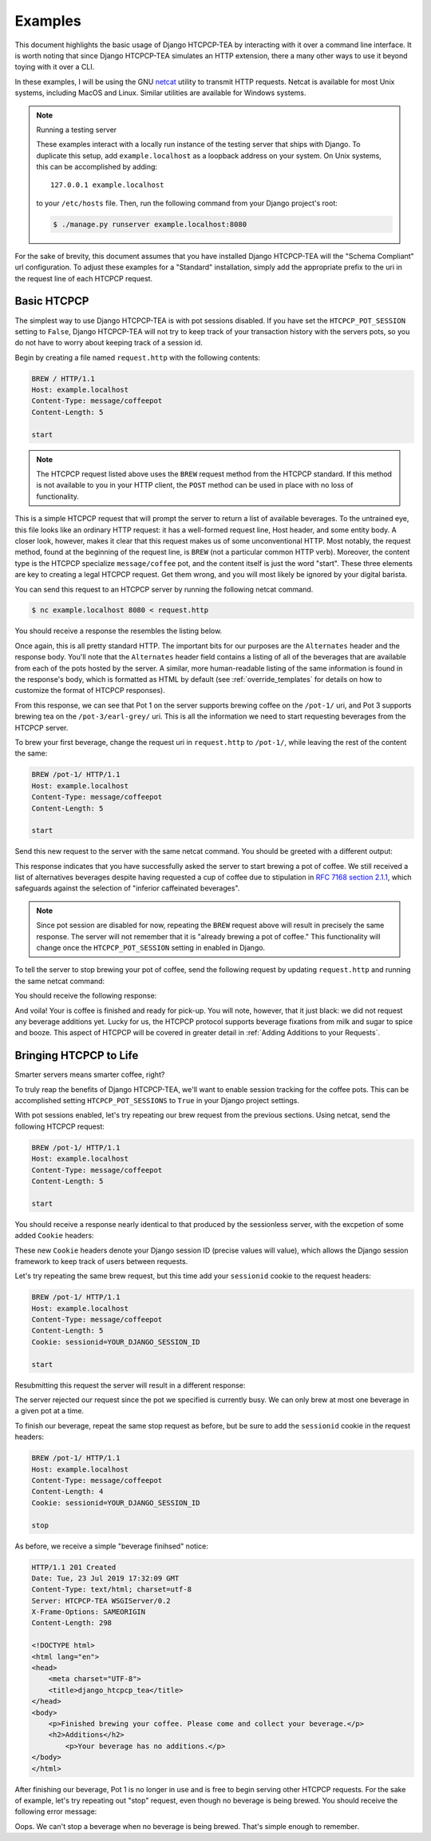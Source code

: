 .. This file is distributed under the MIT License. If a copy of the
.. MIT License was not distributed with this file, you can obtain one
.. at https://opensource.org/licenses/MIT.

Examples
========

This document highlights the basic usage of Django HTCPCP-TEA by interacting with it over a command line interface. It is worth noting that since Django HTCPCP-TEA simulates an HTTP extension, there a many other ways to use it beyond toying with it over a CLI.

In these examples, I will be using the GNU `netcat`_ utility to transmit HTTP requests. Netcat is available for most Unix systems, including MacOS and Linux. Similar utilities are available for Windows systems.

.. _netcat: http://netcat.sourceforge.net/

.. note:: Running a testing server

    These examples interact with a locally run instance of the testing server that ships with Django. To duplicate this setup, add ``example.localhost`` as a loopback address on your system. On Unix systems, this can be accomplished by adding::

        127.0.0.1 example.localhost

    to your ``/etc/hosts`` file. Then, run the following command from your Django project's root:

    .. code-block:: console

        $ ./manage.py runserver example.localhost:8080

For the sake of brevity, this document assumes that you have installed Django HTCPCP-TEA will the "Schema Compliant" url configuration. To adjust these examples for a "Standard" installation, simply add the appropriate prefix to the uri in the request line of each HTCPCP request.

Basic HTCPCP
------------

The simplest way to use Django HTCPCP-TEA is with pot sessions disabled. If you have set the ``HTCPCP_POT_SESSION`` setting to ``False``, Django HTCPCP-TEA will not try to keep track of your transaction history with the servers pots, so you do not have to worry about keeping track of a session id.

Begin by creating a file named ``request.http`` with the following contents:

.. code-block:: http

    BREW / HTTP/1.1
    Host: example.localhost
    Content-Type: message/coffeepot
    Content-Length: 5

    start

.. note::

    The HTCPCP request listed above uses the ``BREW`` request method from the HTCPCP standard. If this method is not available to you in your HTTP client, the ``POST`` method can be used in place with no loss of functionality.

This is a simple HTCPCP request that will prompt the server to return a list of available beverages. To the untrained eye, this file looks like an ordinary HTTP request: it has a well-formed request line, Host header, and some entity body. A closer look, however, makes it clear that this request makes us of some unconventional HTTP. Most notably, the request method, found at the beginning of the request line, is ``BREW`` (not a particular common HTTP verb). Moreover, the content type is the HTCPCP specialize ``message/coffee`` pot, and the content itself is just the word "start". These three elements are key to creating a legal HTCPCP request. Get them wrong, and you will most likely be ignored by your digital barista.

You can send this request to an HTCPCP server by running the following netcat command.

.. code-block:: console

    $ nc example.localhost 8080 < request.http

You should receive a response the resembles the listing below.

.. code-block:: http
    :emphasize-lines: 4-7,21-24

    HTTP/1.1 300 Multiple Choices
    Date: Tue, 23 Jul 2019 17:14:51 GMT
    Content-Type: text/html; charset=utf-8
    Alternates: {"/pot-1/" {type message/coffeepot}},
                --snip--
                {"/pot-3/earl-grey" {type message/teapot}},
                --snip--
    Server: HTCPCP-TEA WSGIServer/0.2
    X-Frame-Options: SAMEORIGIN
    Content-Length: 769

    <!DOCTYPE html>
    <html lang="en">
    <head>
        <meta charset="UTF-8">
        <title>django_htcpcp_tea</title>
    </head>
    <body>
        <h1>Options</h1>
        <ul>
            <li><a href="/pot-1/">/pot-1/</a> (type message/coffeepot)</li>
            --snip--
            <li><a href="/pot-3/earl-grey/">/pot-3/earl-grey/</a> (type message/teapot)</li>
            --snip--
        </ul>
    </body>
    </html>


Once again, this is all pretty standard HTTP. The important bits for our purposes are the ``Alternates`` header and the response body. You'll note that the ``Alternates`` header field contains a listing of all of the beverages that are available from each of the pots hosted by the server. A similar, more human-readable listing of the same information is found in the response's body, which is formatted as HTML by default (see :ref:`override_templates` for details on how to customize the format of HTCPCP responses).

From this response, we can see that Pot 1 on the server supports brewing coffee on the ``/pot-1/`` uri, and Pot 3 supports brewing tea on the ``/pot-3/earl-grey/`` uri. This is all the information we need to start requesting beverages from the HTCPCP server.

To brew your first beverage, change the request uri in ``request.http`` to ``/pot-1/``, while leaving the rest of the content the same:

.. code-block:: http

    BREW /pot-1/ HTTP/1.1
    Host: example.localhost
    Content-Type: message/coffeepot
    Content-Length: 5

    start

Send this new request to the server with the same netcat command. You should be greeted with a different output:

.. code-block:: http
    :emphasize-lines: 1,16

    HTTP/1.1 202 Accepted
    Date: Tue, 23 Jul 2019 16:43:17 GMT
    Content-Type: text/html; charset=utf-8
    Alternates: --snip--
    Server: HTCPCP-TEA WSGIServer/0.2
    X-Frame-Options: SAMEORIGIN
    Content-Length: 878

    <!DOCTYPE html>
    <html lang="en">
    <head>
        <meta charset="UTF-8">
        <title>django_htcpcp_tea</title>
    </head>
    <body>
        <p>Brewing coffee...</p>
            <h2>Alternatives, in case you change your mind...</h2>
            <ul>
                --snip--
            </ul>
    </body>
    </html>

This response indicates that you have successfully asked the server to start brewing a pot of coffee. We still received a list of alternatives beverages despite having requested a cup of coffee due to stipulation in `RFC 7168 section 2.1.1`_, which safeguards against the selection of "inferior caffeinated beverages".

.. _RFC 7168 section 2.1.1: https://tools.ietf.org/html/rfc7168#section-2.1.1

.. note::

    Since pot session are disabled for now, repeating the ``BREW`` request above will result in precisely the same response. The server will not remember that it is "already brewing a pot of coffee." This functionality will change once the ``HTCPCP_POT_SESSION`` setting in enabled in Django.

To tell the server to stop brewing your pot of coffee, send the following request by updating ``request.http`` and running the same netcat command:

.. code-block:: http
    :emphasize-lines: 4-6

    BREW /pot-1/ HTTP/1.1
    Host: example.localhost
    Content-Type: message/coffeepot
    Content-Length: 4

    stop

You should receive the following response:

.. code-block:: http
    :emphasize-lines: 1,15-17

    HTTP/1.1 201 Created
    Date: Tue, 23 Jul 2019 17:32:09 GMT
    Content-Type: text/html; charset=utf-8
    Server: HTCPCP-TEA WSGIServer/0.2
    X-Frame-Options: SAMEORIGIN
    Content-Length: 298

    <!DOCTYPE html>
    <html lang="en">
    <head>
        <meta charset="UTF-8">
        <title>django_htcpcp_tea</title>
    </head>
    <body>
        <p>Finished brewing your coffee. Please come and collect your beverage.</p>
        <h2>Additions</h2>
            <p>Your beverage has no additions.</p>
    </body>
    </html>


And voila! Your is coffee is finished and ready for pick-up. You will note, however, that it just black: we did not request any beverage additions yet. Lucky for us, the HTCPCP protocol supports beverage fixations from milk and sugar to spice and booze. This aspect of HTCPCP will be covered in greater detail in :ref:`Adding Additions to your Requests`.

Bringing HTCPCP to Life
-----------------------

Smarter servers means smarter coffee, right?

To truly reap the benefits of Django HTCPCP-TEA, we'll want to enable session tracking for the coffee pots. This can be accomplished setting ``HTCPCP_POT_SESSIONS`` to ``True`` in your Django project settings.

With pot sessions enabled, let's try repeating our brew request from the previous sections. Using netcat, send the following HTCPCP request:

.. code-block:: http

    BREW /pot-1/ HTTP/1.1
    Host: example.localhost
    Content-Type: message/coffeepot
    Content-Length: 5

    start

You should receive a response nearly identical to that produced by the sessionless server, with the excpetion of some added ``Cookie`` headers:

.. code-block:: http
    :emphasize-lines: 8,9

    HTTP/1.1 202 Accepted
    Date: Wed, 31 Jul 2019 15:44:05 GMT
    Content-Type: text/html; charset=utf-8
    Alternates: --snip--
    Server: HTCPCP-TEA WSGIServer/0.2
    X-Frame-Options: SAMEORIGIN
    Content-Length: 346
    Vary: Cookie
    Set-Cookie:  sessionid=mx2ijezvoxid0g4sjrwg2e4l7tssjg2e; expires=Wed, 14 Aug 2019 15:44:05 GMT; HttpOnly; Max-Age=1209600; Path=/; SameSite=Lax

    <!DOCTYPE html>
        --snip--
        <p>Brewing coffee...</p>
        --snip--
    </html>

These new ``Cookie`` headers denote your Django session ID (precise values will value), which allows the Django session framework to keep track of users between requests.

Let's try repeating the same brew request, but this time add your ``sessionid`` cookie to the request headers:

.. code-block:: http

    BREW /pot-1/ HTTP/1.1
    Host: example.localhost
    Content-Type: message/coffeepot
    Content-Length: 5
    Cookie: sessionid=YOUR_DJANGO_SESSION_ID

    start

Resubmitting this request the server will result in a different response:

.. code-block:: http
    :emphasize-lines: 1,16,17

    HTTP/1.1 503 Service Unavailable
    Date: Wed, 31 Jul 2019 15:52:35 GMT
    Content-Type: text/html; charset=utf-8
    Server: HTCPCP-TEA WSGIServer/0.2
    X-Frame-Options: SAMEORIGIN
    Content-Length: 236
    Vary: Cookie

    <!DOCTYPE html>
    <html lang="en">
    <head>
        <meta charset="UTF-8">
        <title>django_htcpcp_tea</title>
    </head>
    <body>
        <h1>503 Service Unavailable</h1>
        <p>Pot is busy and cannot start a new beverage.</p>
    </body>
    </html>

The server rejected our request since the pot we specified is currently busy. We can only brew at most one beverage in a given pot at a time.

To finish our beverage, repeat the same stop request as before, but be sure to add the ``sessionid`` cookie in the request headers:

.. code-block:: http

    BREW /pot-1/ HTTP/1.1
    Host: example.localhost
    Content-Type: message/coffeepot
    Content-Length: 4
    Cookie: sessionid=YOUR_DJANGO_SESSION_ID

    stop

As before, we receive a simple "beverage finihsed" notice:

.. code-block:: http

    HTTP/1.1 201 Created
    Date: Tue, 23 Jul 2019 17:32:09 GMT
    Content-Type: text/html; charset=utf-8
    Server: HTCPCP-TEA WSGIServer/0.2
    X-Frame-Options: SAMEORIGIN
    Content-Length: 298

    <!DOCTYPE html>
    <html lang="en">
    <head>
        <meta charset="UTF-8">
        <title>django_htcpcp_tea</title>
    </head>
    <body>
        <p>Finished brewing your coffee. Please come and collect your beverage.</p>
        <h2>Additions</h2>
            <p>Your beverage has no additions.</p>
    </body>
    </html>

After finishing our beverage, Pot 1 is no longer in use and is free to begin serving other HTCPCP requests. For the sake of example, let's try repeating out "stop" request, even though no beverage is being brewed. You should receive the following error message:

.. code-block:: http
    :emphasize-lines: 1,16-19

    HTTP/1.1 400 Bad Request
    Date: Wed, 31 Jul 2019 15:59:03 GMT
    Content-Type: text/html; charset=utf-8
    Server: HTCPCP-TEA WSGIServer/0.2
    X-Frame-Options: SAMEORIGIN
    Content-Length: 379
    Vary: Cookie

    <!DOCTYPE html>
    <html lang="en">
    <head>
        <meta charset="UTF-8">
        <title>django_htcpcp_tea</title>
    </head>
    <body>
        <h1>400 Bad Request</h1>
        <p>The operator of the coffee pot could not understand the request.</p>
        <p> Reason: No beverage is being brewed by this pot, but the request did not indicate that a new beverage should be brewed</p>
    </body>
    </html>

Oops. We can't stop a beverage when no beverage is being brewed. That's simple enough to remember.

.. Requesting Tea
.. --------------
.. Adding Additions to HTCPCP Requests
.. -----------------------------------
.. Pouring Milk
.. ------------
.. Other Errors You'll Find in the Wild
.. ------------------------------------

